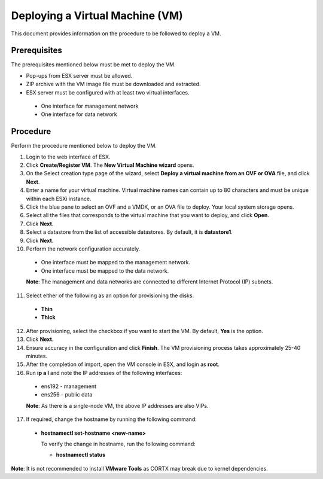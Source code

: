 ================================
Deploying a Virtual Machine (VM)
================================
This document provides information on the procedure to be followed to deploy a VM.

**************
Prerequisites
**************
The prerequisites mentioned below must be met to deploy the VM.

- Pop-ups from ESX server must be allowed.
- ZIP archive with the VM image file must be downloaded and extracted.
- ESX server must be configured with at least two virtual interfaces.

 - One interface for management network
 - One interface for data network
 

**********
Procedure
**********
Perform the procedure mentioned below to deploy the VM.

1. Login to the web interface of ESX.

2. Click **Create/Register VM**. The **New Virtual Machine wizard** opens.

3. On the Select creation type page of the wizard, select **Deploy a virtual machine from an OVF or OVA** file, and click **Next**.

4. Enter a name for your virtual machine. Virtual machine names can contain up to 80 characters and must be unique within each ESXi instance.

5. Click the blue pane to select an OVF and a VMDK, or an OVA file to deploy. Your local system storage opens.

6. Select all the files that corresponds to the virtual machine that you want to deploy, and click **Open**.

7. Click **Next**.

8. Select a datastore from the list of accessible datastores. By default, it is **datastore1**.

9. Click **Next**. 

10. Perform the network configuration accurately.

  - One interface must be mapped to the management network.
  
  - One interface must be mapped to the data network.
  
  **Note**: The management and data networks are connected to different Internet Protocol (IP) subnets.

11. Select either of the following as an option for provisioning the disks.

  - **Thin** 
  - **Thick**

12. After provisioning, select the checkbox if you want to start the VM. By default, **Yes** is the option.

13. Click **Next**.

14. Ensure accuracy in the configuration and click **Finish**. The VM provisioning process takes approximately 25-40 minutes.

15. After the completion of import, open the VM console in ESX, and login as **root**.

16. Run **ip a l** and note the IP addresses of the following interfaces:

  - ens192 - management
  - ens256 - public data
  
  **Note**: As there is a single-node VM, the above IP addresses are also VIPs.
  
17. If required, change the hostname by running the following command:

  - **hostnamectl set-hostname <new-name>**
  
    To verify the change in hostname, run the following command:
    
    - **hostnamectl status**
 
 
**Note**: It is not recommended to install **VMware Tools** as CORTX may break due to kernel dependencies. 


